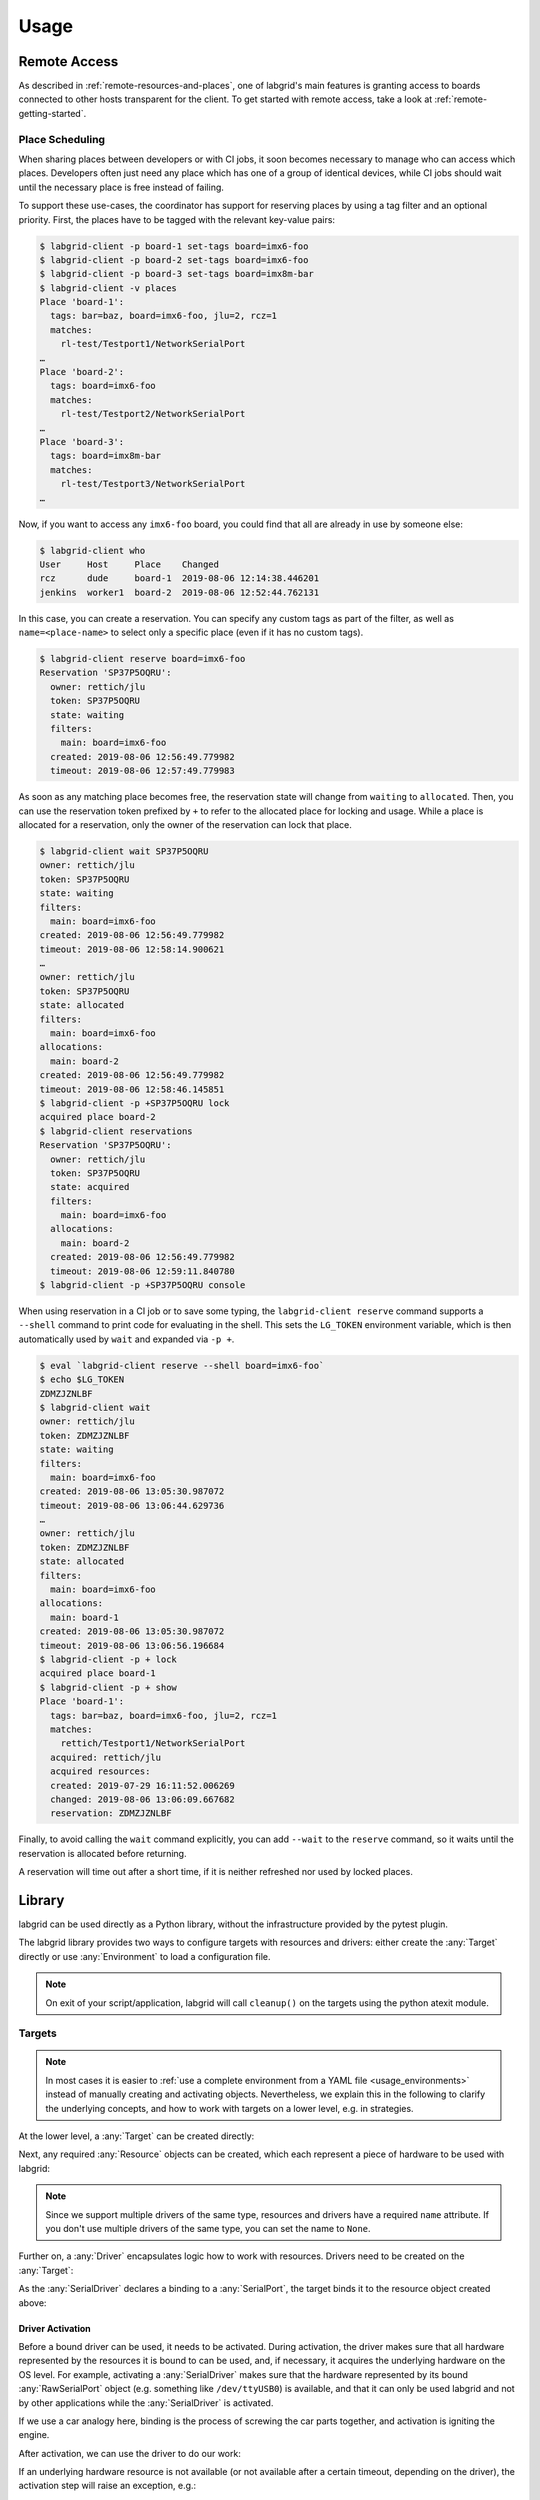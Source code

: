 Usage
=====

.. _remote-usage:

Remote Access
-------------

As described in :ref:`remote-resources-and-places`, one of labgrid's main
features is granting access to boards connected to other hosts transparent for
the client.
To get started with remote access, take a look at
:ref:`remote-getting-started`.

Place Scheduling
~~~~~~~~~~~~~~~~

When sharing places between developers or with CI jobs, it soon becomes
necessary to manage who can access which places.
Developers often just need any place which has one of a group of identical
devices, while CI jobs should wait until the necessary place is free instead of
failing.

To support these use-cases, the coordinator has support for reserving places by
using a tag filter and an optional priority.
First, the places have to be tagged with the relevant key-value pairs:

.. code-block:: bash

  $ labgrid-client -p board-1 set-tags board=imx6-foo
  $ labgrid-client -p board-2 set-tags board=imx6-foo
  $ labgrid-client -p board-3 set-tags board=imx8m-bar
  $ labgrid-client -v places
  Place 'board-1':
    tags: bar=baz, board=imx6-foo, jlu=2, rcz=1
    matches:
      rl-test/Testport1/NetworkSerialPort
  …
  Place 'board-2':
    tags: board=imx6-foo
    matches:
      rl-test/Testport2/NetworkSerialPort
  …
  Place 'board-3':
    tags: board=imx8m-bar
    matches:
      rl-test/Testport3/NetworkSerialPort
  …

Now, if you want to access any ``imx6-foo`` board, you could find that all are
already in use by someone else:

.. code-block:: bash

  $ labgrid-client who
  User     Host     Place    Changed
  rcz      dude     board-1  2019-08-06 12:14:38.446201
  jenkins  worker1  board-2  2019-08-06 12:52:44.762131

In this case, you can create a reservation.
You can specify any custom tags as part of the filter, as well as
``name=<place-name>`` to select only a specific place (even if it has no custom
tags).

.. code-block:: bash

  $ labgrid-client reserve board=imx6-foo
  Reservation 'SP37P5OQRU':
    owner: rettich/jlu
    token: SP37P5OQRU
    state: waiting
    filters:
      main: board=imx6-foo
    created: 2019-08-06 12:56:49.779982
    timeout: 2019-08-06 12:57:49.779983

As soon as any matching place becomes free, the reservation state will change
from ``waiting`` to ``allocated``.
Then, you can use the reservation token prefixed by ``+`` to refer to the
allocated place for locking and usage.
While a place is allocated for a reservation, only the owner of the reservation
can lock that place.


.. code-block:: bash

  $ labgrid-client wait SP37P5OQRU
  owner: rettich/jlu
  token: SP37P5OQRU
  state: waiting
  filters:
    main: board=imx6-foo
  created: 2019-08-06 12:56:49.779982
  timeout: 2019-08-06 12:58:14.900621
  …
  owner: rettich/jlu
  token: SP37P5OQRU
  state: allocated
  filters:
    main: board=imx6-foo
  allocations:
    main: board-2
  created: 2019-08-06 12:56:49.779982
  timeout: 2019-08-06 12:58:46.145851
  $ labgrid-client -p +SP37P5OQRU lock
  acquired place board-2
  $ labgrid-client reservations
  Reservation 'SP37P5OQRU':
    owner: rettich/jlu
    token: SP37P5OQRU
    state: acquired
    filters:
      main: board=imx6-foo
    allocations:
      main: board-2
    created: 2019-08-06 12:56:49.779982
    timeout: 2019-08-06 12:59:11.840780
  $ labgrid-client -p +SP37P5OQRU console

When using reservation in a CI job or to save some typing, the ``labgrid-client
reserve`` command supports a ``--shell`` command to print code for evaluating
in the shell.
This sets the ``LG_TOKEN`` environment variable, which is then automatically
used by ``wait`` and expanded via ``-p +``.

.. code-block:: bash

  $ eval `labgrid-client reserve --shell board=imx6-foo`
  $ echo $LG_TOKEN
  ZDMZJZNLBF
  $ labgrid-client wait
  owner: rettich/jlu
  token: ZDMZJZNLBF
  state: waiting
  filters:
    main: board=imx6-foo
  created: 2019-08-06 13:05:30.987072
  timeout: 2019-08-06 13:06:44.629736
  …
  owner: rettich/jlu
  token: ZDMZJZNLBF
  state: allocated
  filters:
    main: board=imx6-foo
  allocations:
    main: board-1
  created: 2019-08-06 13:05:30.987072
  timeout: 2019-08-06 13:06:56.196684
  $ labgrid-client -p + lock
  acquired place board-1
  $ labgrid-client -p + show
  Place 'board-1':
    tags: bar=baz, board=imx6-foo, jlu=2, rcz=1
    matches:
      rettich/Testport1/NetworkSerialPort
    acquired: rettich/jlu
    acquired resources:
    created: 2019-07-29 16:11:52.006269
    changed: 2019-08-06 13:06:09.667682
    reservation: ZDMZJZNLBF

Finally, to avoid calling the ``wait`` command explicitly, you can add
``--wait`` to the ``reserve`` command, so it waits until the reservation is
allocated before returning.

A reservation will time out after a short time, if it is neither refreshed nor
used by locked places.

Library
-------
labgrid can be used directly as a Python library, without the infrastructure
provided by the pytest plugin.

The labgrid library provides two ways to configure targets with resources and
drivers: either create the :any:`Target` directly or use :any:`Environment` to
load a configuration file.

.. note::
   On exit of your script/application, labgrid will call ``cleanup()`` on the
   targets using the python atexit module.

Targets
~~~~~~~

.. note::
   In most cases it is easier to :ref:`use a complete environment from a YAML
   file <usage_environments>` instead of manually creating and activating objects.
   Nevertheless, we explain this in the following to clarify the underlying concepts,
   and how to work with targets on a lower level, e.g. in strategies.

At the lower level, a :any:`Target` can be created directly:

.. doctest::

  >>> from labgrid import Target
  >>> t = Target('example')

Next, any required :any:`Resource` objects can be created, which each represent
a piece of hardware to be used with labgrid:

.. doctest::

  >>> from labgrid.resource import RawSerialPort
  >>> rsp = RawSerialPort(t, name=None, port='/dev/ttyUSB0')

.. note::
   Since we support multiple drivers of the same type, resources and drivers
   have a required ``name`` attribute. If you don't use multiple drivers of the
   same type, you can set the name to ``None``.

Further on, a :any:`Driver` encapsulates logic how to work with resources.
Drivers need to be created on the :any:`Target`:

.. doctest::

  >>> from labgrid.driver import SerialDriver
  >>> sd = SerialDriver(t, name=None)

As the :any:`SerialDriver` declares a binding to a :any:`SerialPort`, the target binds it
to the resource object created above:

.. doctest::

  >>> sd.port
  RawSerialPort(target=Target(name='example', env=None), name=None, state=<BindingState.bound: 1>, avail=True, port='/dev/ttyUSB0', speed=115200)
  >>> sd.port is rsp
  True

Driver Activation
^^^^^^^^^^^^^^^^^
Before a bound driver can be used, it needs to be activated.
During activation, the driver makes sure that all hardware represented by the
resources it is bound to can be used, and, if necessary, it acquires the
underlying hardware on the OS level.
For example, activating a :any:`SerialDriver` makes sure that the hardware
represented by its bound :any:`RawSerialPort` object (e.g. something like
``/dev/ttyUSB0``) is available, and that it can only be used labgrid and not by
other applications while the :any:`SerialDriver` is activated.

If we use a car analogy here, binding is the process of screwing the car parts
together, and activation is igniting the engine.

After activation, we can use the driver to do our work:

.. testsetup:: driver-activation

  from labgrid.resource import RawSerialPort
  from labgrid.driver import SerialDriver
  from labgrid import Target

  t = Target('example')
  rsp = RawSerialPort(t, name=None, port='/dev/ttyUSB0')
  sd = SerialDriver(t, name=None)
  sd.serial.open = Mock()
  sd.serial.write = Mock(return_value=4)

.. doctest:: driver-activation

  >>> t.activate(sd)
  >>> sd.write(b'test')
  4

If an underlying hardware resource is not available (or not available after a
certain timeout, depending on the driver), the activation step will raise an
exception, e.g.::

  >>> t.activate(sd)
  Traceback (most recent call last):
    File "/usr/lib/python3.8/site-packages/serial/serialposix.py", line 288, in open
      self.fd = os.open(self.portstr, os.O_RDWR | os.O_NOCTTY | os.O_NONBLOCK)
  FileNotFoundError: [Errno 2] No such file or directory: '/dev/ttyUSB0'

Active drivers can be accessed by class (any :any:`Driver <labgrid.driver>` or
:any:`Protocol <labgrid.protocol>`) using some syntactic sugar:

.. doctest::

  >>> from labgrid import Target
  >>> from labgrid.driver.fake import FakeConsoleDriver
  >>> target = Target('main')
  >>> console = FakeConsoleDriver(target, 'console')
  >>> target.activate(console)
  >>> target[FakeConsoleDriver]
  FakeConsoleDriver(target=Target(name='main', env=None), name='console', state=<BindingState.active: 2>, txdelay=0.0)
  >>> target[FakeConsoleDriver, 'console']
  FakeConsoleDriver(target=Target(name='main', env=None), name='console', state=<BindingState.active: 2>, txdelay=0.0)

Driver Deactivation
^^^^^^^^^^^^^^^^^^^
Driver deactivation works in a similar manner:

.. testsetup:: driver-deactivation

  from labgrid import Target
  from labgrid.driver.fake import FakeConsoleDriver
  target = Target('main')
  console = FakeConsoleDriver(target, 'console')
  target.activate(console)

.. doctest:: driver-deactivation

  >>> target.deactivate(console)
  [FakeConsoleDriver(target=Target(name='main', env=None), name='console', state=<BindingState.bound: 1>, txdelay=0.0)]

Drivers need to be deactivated in the following cases:

* Some drivers have internal logic depending on the state of the target.
  For example, the :any:`ShellDriver` remembers whether it has already logged
  in to the shell.
  If the target reboots, e.g. through a hardware watchdog timeout,
  a power cycle, or by issuing a ``reboot`` command on the shell,
  the ShellDriver's internal state becomes outdated,
  and the ShellDriver needs to be deactivated and re-activated.

* One of the driver's bound resources is required by another driver which is to
  be activated.
  For example, the :any:`ShellDriver` and the :any:`BareboxDriver` both
  require access to a :any:`SerialPort` resource.
  If both drivers are bound to the same resource object, labgrid will
  automatically deactivate the BareboxDriver when activating the ShellDriver.

Target Cleanup
^^^^^^^^^^^^^^
After you are done with the target, optionally call the cleanup method on your
target. While labgrid registers an ``atexit`` handler to cleanup targets, this has
the advantage that exceptions can be handled by your application:

.. testsetup:: target-cleanup

  from labgrid import Target
  target = Target('main')

.. doctest:: target-cleanup

  >>> try:
  ...     target.cleanup()
  ... except Exception as e:
  ...     pass  # your code here

.. _usage_environments:

Environments
~~~~~~~~~~~~
In practice, it is often useful to separate the `Target` configuration from the
code which needs to control the board (such as a test case or installation
script).
For this use-case, labgrid can construct targets from a configuration file in
YAML format:

.. code-block:: yaml
  :name: example-env.yaml

  targets:
    example:
      resources:
        RawSerialPort:
          port: '/dev/ttyUSB0'
      drivers:
        SerialDriver: {}

To parse this configuration file, use the :any:`Environment` class:

.. doctest::

  >>> from labgrid import Environment
  >>> env = Environment('example-env.yaml')

Using :any:`Environment.get_target`, the configured `Targets` can be retrieved
by name.
Without an argument, `get_target` would default to 'main':

.. doctest::

  >>> t = env.get_target('example')

To access the target's console, the correct driver object can be found by using
:any:`Target.get_driver`:

.. testsetup:: get-driver

  from labgrid import Environment

  env = Environment('example-env.yaml')
  t = env.get_target('example')

  s = t.get_driver('SerialDriver', activate=False)
  s.serial.open = Mock()
  s.serial.write = Mock(return_value=4)

.. doctest:: get-driver

  >>> cp = t.get_driver('ConsoleProtocol')
  >>> cp
  SerialDriver(target=Target(name='example', env=Environment(config_file='example-env.yaml')), name=None, state=<BindingState.active: 2>, txdelay=0.0, timeout=3.0)
  >>> cp.write(b'test')
  4

When using the ``get_driver`` method, the driver is automatically activated.
The driver activation will also wait for unavailable resources when needed.

For more information on the environment configuration files and the usage of
multiple drivers, see :ref:`configuration:Environment Configuration`.

pytest Plugin
-------------
labgrid includes a `pytest <http://pytest.org>`_ plugin to simplify writing tests which
involve embedded boards.
The plugin is configured by providing an environment config file
(via the --lg-env pytest option, or the LG_ENV environment variable)
and automatically creates the targets described in the environment.

These `pytest fixtures <http://docs.pytest.org/en/latest/fixture.html>`_ are provided:

env (session scope)
  Used to access the :any:`Environment` object created from the configuration
  file.
  This is mostly used for defining custom fixtures at the test suite level.

target (session scope)
  Used to access the 'main' :any:`Target` defined in the configuration file.

strategy (session scope)
  Used to access the :any:`Strategy` configured in the 'main' :any:`Target`.

Command-Line Options
~~~~~~~~~~~~~~~~~~~~
The pytest plugin also supports the verbosity argument of pytest:

- ``-vv``: activates the step reporting feature, showing function parameters and/or results
- ``-vvv``: activates debug logging

This allows debugging during the writing of tests and inspection during test runs.

Other labgrid-related pytest plugin options are:

``--lg-env=LG_ENV`` (was ``--env-config=ENV_CONFIG``)
  Specify a labgrid environment config file.
  This is equivalent to labgrid-client's ``-c``/``--config``.

``--lg-coordinator=COORDINATOR_ADDRESS``
  Specify labgrid coordinator gRPC address as ``HOST[:PORT]``.
  Defaults to ``127.0.0.1:20408``.
  This is equivalent to labgrid-client's ``-x``/``--coordinator``.

``--lg-log=[path to logfiles]``
  Path to store console log file.
  If option is specified without path the current working directory is used.

``--lg-colored-steps``
  Previously enabled the ColoredStepReporter, which has been removed with the
  StepLogger introduction.
  Kept for compatibility reasons without effect.

``--lg-initial-state=STATE_NAME``
  Sets the Strategy's initial state.
  This is useful during development if the board is known to be in a defined
  state already.
  The Strategy used must implement the ``force()`` method.
  See the shipped :any:`ShellStrategy` for an example.

``pytest --help`` shows these options in a separate *labgrid* section.

Environment Variables
~~~~~~~~~~~~~~~~~~~~~

LG_ENV
^^^^^^
Behaves like ``LG_ENV`` for :doc:`labgrid-client <man/client>`.

LG_PROXY
^^^^^^^^
Specifies a SSH proxy host to be used for port forwards to access the
coordinator. Network resources made available by the exporter will prefer their
own proxy, and only fallback to LG_PROXY.

See also :ref:`overview-proxy-mechanism`.

Simple Example
~~~~~~~~~~~~~~

As a minimal example, we have a target connected via a USB serial converter
('/dev/ttyUSB0') and booted to the Linux shell.
The following environment config file (``shell-example.yaml``) describes how to
access this board:

.. code-block:: yaml
  :name: shell-example.yaml

  targets:
    main:
      resources:
        RawSerialPort:
          port: '/dev/ttyUSB0'
      drivers:
        SerialDriver: {}
        ShellDriver:
          prompt: 'root@\w+:[^ ]+ '
          login_prompt: ' login: '
          username: 'root'

We then add the following test in a file called ``test_example.py``:

.. code-block:: python
  :name: test_shell.py

  def test_echo(target):
      command = target.get_driver('CommandProtocol')
      result = command.run_check('echo OK')
      assert 'OK' in result

To run this test, we simply execute pytest in the same directory with the
environment config:

.. testsetup:: pytest-example

  from labgrid.driver import SerialDriver, ShellDriver

  patch('serial.Serial').start()
  patch.object(
      SerialDriver,
      '_read',
      Mock(return_value=b'root@example:~ ')
  ).start()
  patch.object(
      ShellDriver,
      '_run',
      Mock(return_value=(['OK'], [], 0))
  ).start()

.. testcode:: pytest-example
  :hide:

  import pytest

  plugins = ['labgrid.pytestplugin']
  pytest.main(['--lg-env', 'shell-example.yaml', 'test_shell.py'], plugins)

.. testoutput:: pytest-example
  :hide:

  ... 1 passed...

.. code-block:: bash

  $ pytest --lg-env shell-example.yaml --verbose
  ============================= test session starts ==============================
  platform linux -- Python 3.5.3, pytest-3.0.6, py-1.4.32, pluggy-0.4.0
  …
  collected 1 items

  test_example.py::test_echo PASSED
  =========================== 1 passed in 0.51 seconds ===========================

pytest has automatically found the test case and executed it on the target.

Custom Fixture Example
~~~~~~~~~~~~~~~~~~~~~~
When writing many test cases which use the same driver, we can get rid of some
common code by wrapping the `CommandProtocol` in a fixture.
As pytest always executes the ``conftest.py`` file in the test suite directory,
we can define additional fixtures there:

.. code-block:: python
  :name: conftest_fixture.py

  import pytest

  @pytest.fixture(scope='session')
  def command(target):
      return target.get_driver('CommandProtocol')

With this fixture, we can simplify the ``test_example.py`` file to:

.. code-block:: python
  :name: test_custom_fixture.py

  def test_echo(command):
      result = command.run_check('echo OK')
      assert 'OK' in result

.. testcode:: pytest-example
  :hide:

  import pytest

  plugins = ['labgrid.pytestplugin', 'conftest_fixture']
  pytest.main(['--lg-env', 'shell-example.yaml', 'test_custom_fixture.py'], plugins)

.. testoutput:: pytest-example
  :hide:

  ... 1 passed...

Strategy Fixture Example
~~~~~~~~~~~~~~~~~~~~~~~~
When using a :any:`Strategy` to transition the target between states, it is
useful to define a function scope fixture per state in ``conftest.py``:

.. code-block:: python

  import pytest

  @pytest.fixture(scope='function')
  def switch_off(strategy, capsys):
      with capsys.disabled():
          strategy.transition('off')

  @pytest.fixture(scope='function')
  def bootloader_command(target, strategy, capsys):
      with capsys.disabled():
          strategy.transition('barebox')
      return target.get_active_driver('CommandProtocol')

  @pytest.fixture(scope='function')
  def shell_command(target, strategy, capsys):
      with capsys.disabled():
          strategy.transition('shell')
      return target.get_active_driver('CommandProtocol')

.. note::
  The ``capsys.disabled()`` context manager is only needed when using the
  :any:`ManualPowerDriver`, as it will not be able to access the console
  otherwise.
  See the corresponding `pytest documentation for details
  <http://doc.pytest.org/en/latest/capture.html#accessing-captured-output-from-a-test-function>`_.

With the fixtures defined above, switching between bootloader and Linux shells
is easy:

.. code-block:: python

  def test_barebox_initial(bootloader_command):
      stdout = bootloader_command.run_check('version')
      assert 'barebox' in '\n'.join(stdout)

  def test_shell(shell_command):
      stdout = shell_command.run_check('cat /proc/version')
      assert 'Linux' in stdout[0]

  def test_barebox_after_reboot(bootloader_command):
      bootloader_command.run_check('true')

.. note::
  The `bootloader_command` and `shell_command` fixtures use
  :any:`Target.get_active_driver` to get the currently active `CommandProtocol`
  driver (either :any:`BareboxDriver` or :any:`ShellDriver`).
  Activation and deactivation of drivers is handled by the
  :any:`BareboxStrategy` in this example.

The `Strategy` needs additional drivers to control the target.
Adapt the following environment config file (``strategy-example.yaml``) to your
setup:

.. code-block:: yaml

  targets:
    main:
      resources:
        RawSerialPort:
          port: '/dev/ttyUSB0'
      drivers:
        ManualPowerDriver:
          name: 'example-board'
        SerialDriver: {}
        BareboxDriver:
          prompt: 'barebox@[^:]+:[^ ]+ '
        ShellDriver:
          prompt: 'root@\w+:[^ ]+ '
          login_prompt: ' login: '
          username: 'root'
        BareboxStrategy: {}

For this example, you should get a report similar to this:

.. code-block:: bash

  $ pytest --lg-env strategy-example.yaml -v --capture=no
  ============================= test session starts ==============================
  platform linux -- Python 3.5.3, pytest-3.0.6, py-1.4.32, pluggy-0.4.0
  …
  collected 3 items

  test_strategy.py::test_barebox_initial
  main: CYCLE the target example-board and press enter
  PASSED
  test_strategy.py::test_shell PASSED
  test_strategy.py::test_barebox_after_reboot
  main: CYCLE the target example-board and press enter
  PASSED

  ========================== 3 passed in 29.77 seconds ===========================

Feature Flags
~~~~~~~~~~~~~
labgrid includes support for feature flags on a global and target scope.
Adding a ``@pytest.mark.lg_feature`` decorator to a test ensures it is only
executed if the desired feature is available:

.. code-block:: python
   :name: test_feature_flags.py

   import pytest

   @pytest.mark.lg_feature("camera")
   def test_camera(target):
      pass

Here's an example environment configuration:

.. code-block:: yaml
  :name: feature-flag-env.yaml

  targets:
    main:
      features:
        - camera
      resources: {}
      drivers: {}

.. testcode:: pytest-example
  :hide:

  import pytest

  plugins = ['labgrid.pytestplugin']
  pytest.main(['--lg-env', 'feature-flag-env.yaml', 'test_feature_flags.py'], plugins)

.. testoutput:: pytest-example
  :hide:

  ... 1 passed...

This would run the above test, however the following configuration would skip the
test because of the missing feature:

.. code-block:: yaml
  :name: feature-flag-skip-env.yaml

  targets:
    main:
      features:
        - console
      resources: {}
      drivers: {}

.. testcode:: pytest-example
  :hide:

  import pytest

  plugins = ['labgrid.pytestplugin']
  pytest.main(['--lg-env', 'feature-flag-skip-env.yaml', 'test_feature_flags.py'], plugins)

.. testoutput:: pytest-example
  :hide:

  ... 1 skipped...

pytest will record the missing feature as the skip reason.

For tests with multiple required features, pass them as a list to pytest:

.. code-block:: python
   :name: test_feature_flags_global.py

   import pytest

   @pytest.mark.lg_feature(["camera", "console"])
   def test_camera(target):
      pass

Features do not have to be set per target, they can also be set via the global
features key:

.. code-block:: yaml
  :name: feature-flag-global-env.yaml

  features:
    - camera
  targets:
    main:
      features:
        - console
      resources: {}
      drivers: {}

.. testcode:: pytest-example
  :hide:

  import pytest

  plugins = ['labgrid.pytestplugin']
  pytest.main(['--lg-env', 'feature-flag-global-env.yaml', 'test_feature_flags_global.py'],
              plugins)

.. testoutput:: pytest-example
  :hide:

  ... 1 passed...

This YAML configuration would combine both the global and the target features.


Test Reports
~~~~~~~~~~~~

pytest-html
^^^^^^^^^^^
With the `pytest-html plugin <https://pypi.python.org/pypi/pytest-html>`_, the
test results can be converted directly to a single-page HTML report:

.. code-block:: bash

  $ pip install pytest-html
  $ pytest --lg-env shell-example.yaml --html=report.html

JUnit XML
^^^^^^^^^
JUnit XML reports can be generated directly by pytest and are especially useful for
use in CI systems such as `Jenkins <https://jenkins.io/>`_ with the `JUnit
Plugin <https://wiki.jenkins-ci.org/display/JENKINS/JUnit+Plugin>`_.

They can also be converted to other formats, such as HTML with `junit2html tool
<https://pypi.python.org/pypi/junit2html>`_:

.. code-block:: bash

  $ pip install junit2html
  $ pytest --lg-env shell-example.yaml --junit-xml=report.xml
  $ junit2html report.xml


labgrid adds additional xml properties to a test run, these are:

- ENV_CONFIG: Name of the configuration file
- TARGETS: List of target names
- TARGET_{NAME}_REMOTE: optional, if the target uses a RemotePlace
  resource, its name is recorded here
- PATH_{NAME}: optional, labgrid records the name and path
- PATH_{NAME}_GIT_COMMIT: optional, labgrid tries to record git sha1 values for every
  path 
- IMAGE_{NAME}: optional, labgrid records the name and path to the image 
- IMAGE_{NAME}_GIT_COMMIT: optional, labgrid tries to record git sha1 values for every
  image 

Command-Line
------------

labgrid contains some command line tools which are used for remote access to
resources.
See :doc:`man/client`, :doc:`man/device-config` and :doc:`man/exporter` for
more information.

Advanced CLI features
~~~~~~~~~~~~~~~~~~~~~

This section of the manual describes advanced features that are supported by the
labgrid client CLI.

Sharing a place with a co-worker
^^^^^^^^^^^^^^^^^^^^^^^^^^^^^^^^

Labgrid client allows multiple people to access the same shared place,
even though locks can only be acquired by one person. To allow a coworker to use
a place use the ``allow`` command of labgrid client in conjunction with the
coworkers ``user`` and ``hostname``. As an example, with a places named
``example``, a user name ``john`` and a host named ``sirius``, the command looks
like this:

.. code-block:: bash

  $ labgrid-client -p example allow sirius/john

To remove the allow it is currently necessary to unlock and lock the place.

Enabling the gRPC connection authentication
^^^^^^^^^^^^^^^^^^^^^^^^^^^^^^^^^^^^^^^^^^^

To enable the gRPC connection (with the labgrid coordinator) authentication, we need to run the labgrid-client and
labgrid-exporter with the -A option.
The gRPC authentication procedure requires:
- providing a path to the SSL certificate file to encrypt the gRPC channel
- providing an instance of the client authentication plugin class (class dervied from grpc.AuthMetadataPlugin)
By default, the provided ``certificates/server.crt`` SSL certificate file is used to encrypt the gRPC channel and
``DefaultAuthMetadataPlugin`` plugin is used to update the HTTP/2 headers with authentication information on the client side.

Labgrid coordinator supports the gRPC authentication when the -A command line option is specified.
The labgrid-coordinator, by default uses the provided ``DefaultServerInterceptor`` plugin to validate the authentication
information passed using HTTP/2 headers, for the gRPC channel encryption the coordinator, by default used provided SSL
certificate file: ``certificates/server.crt`` and key file: ``certificates/server.key``.
